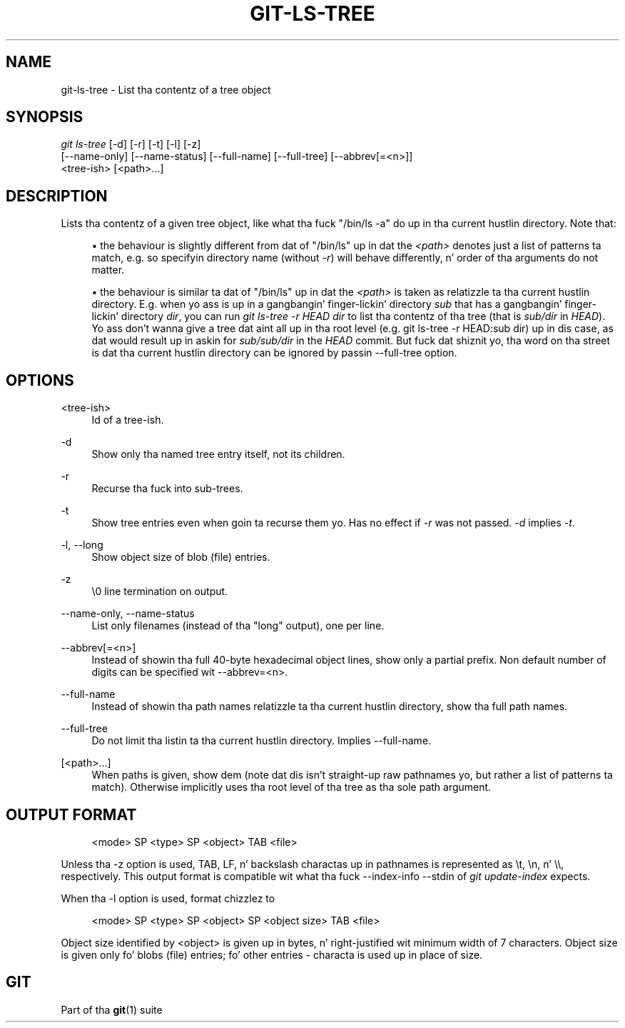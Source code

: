 '\" t
.\"     Title: git-ls-tree
.\"    Author: [FIXME: author] [see http://docbook.sf.net/el/author]
.\" Generator: DocBook XSL Stylesheets v1.78.1 <http://docbook.sf.net/>
.\"      Date: 10/25/2014
.\"    Manual: Git Manual
.\"    Source: Git 1.9.3
.\"  Language: Gangsta
.\"
.TH "GIT\-LS\-TREE" "1" "10/25/2014" "Git 1\&.9\&.3" "Git Manual"
.\" -----------------------------------------------------------------
.\" * Define some portabilitizzle stuff
.\" -----------------------------------------------------------------
.\" ~~~~~~~~~~~~~~~~~~~~~~~~~~~~~~~~~~~~~~~~~~~~~~~~~~~~~~~~~~~~~~~~~
.\" http://bugs.debian.org/507673
.\" http://lists.gnu.org/archive/html/groff/2009-02/msg00013.html
.\" ~~~~~~~~~~~~~~~~~~~~~~~~~~~~~~~~~~~~~~~~~~~~~~~~~~~~~~~~~~~~~~~~~
.ie \n(.g .ds Aq \(aq
.el       .ds Aq '
.\" -----------------------------------------------------------------
.\" * set default formatting
.\" -----------------------------------------------------------------
.\" disable hyphenation
.nh
.\" disable justification (adjust text ta left margin only)
.ad l
.\" -----------------------------------------------------------------
.\" * MAIN CONTENT STARTS HERE *
.\" -----------------------------------------------------------------
.SH "NAME"
git-ls-tree \- List tha contentz of a tree object
.SH "SYNOPSIS"
.sp
.nf
\fIgit ls\-tree\fR [\-d] [\-r] [\-t] [\-l] [\-z]
            [\-\-name\-only] [\-\-name\-status] [\-\-full\-name] [\-\-full\-tree] [\-\-abbrev[=<n>]]
            <tree\-ish> [<path>\&...]
.fi
.sp
.SH "DESCRIPTION"
.sp
Lists tha contentz of a given tree object, like what tha fuck "/bin/ls \-a" do up in tha current hustlin directory\&. Note that:
.sp
.RS 4
.ie n \{\
\h'-04'\(bu\h'+03'\c
.\}
.el \{\
.sp -1
.IP \(bu 2.3
.\}
the behaviour is slightly different from dat of "/bin/ls" up in dat the
\fI<path>\fR
denotes just a list of patterns ta match, e\&.g\&. so specifyin directory name (without
\fI\-r\fR) will behave differently, n' order of tha arguments do not matter\&.
.RE
.sp
.RS 4
.ie n \{\
\h'-04'\(bu\h'+03'\c
.\}
.el \{\
.sp -1
.IP \(bu 2.3
.\}
the behaviour is similar ta dat of "/bin/ls" up in dat the
\fI<path>\fR
is taken as relatizzle ta tha current hustlin directory\&. E\&.g\&. when yo ass is up in a gangbangin' finger-lickin' directory
\fIsub\fR
that has a gangbangin' finger-lickin' directory
\fIdir\fR, you can run
\fIgit ls\-tree \-r HEAD dir\fR
to list tha contentz of tha tree (that is
\fIsub/dir\fR
in
\fIHEAD\fR)\&. Yo ass don\(cqt wanna give a tree dat aint all up in tha root level (e\&.g\&.
git ls\-tree \-r HEAD:sub dir) up in dis case, as dat would result up in askin for
\fIsub/sub/dir\fR
in the
\fIHEAD\fR
commit\&. But fuck dat shiznit yo, tha word on tha street is dat tha current hustlin directory can be ignored by passin \-\-full\-tree option\&.
.RE
.SH "OPTIONS"
.PP
<tree\-ish>
.RS 4
Id of a tree\-ish\&.
.RE
.PP
\-d
.RS 4
Show only tha named tree entry itself, not its children\&.
.RE
.PP
\-r
.RS 4
Recurse tha fuck into sub\-trees\&.
.RE
.PP
\-t
.RS 4
Show tree entries even when goin ta recurse them\& yo. Has no effect if
\fI\-r\fR
was not passed\&.
\fI\-d\fR
implies
\fI\-t\fR\&.
.RE
.PP
\-l, \-\-long
.RS 4
Show object size of blob (file) entries\&.
.RE
.PP
\-z
.RS 4
\e0 line termination on output\&.
.RE
.PP
\-\-name\-only, \-\-name\-status
.RS 4
List only filenames (instead of tha "long" output), one per line\&.
.RE
.PP
\-\-abbrev[=<n>]
.RS 4
Instead of showin tha full 40\-byte hexadecimal object lines, show only a partial prefix\&. Non default number of digits can be specified wit \-\-abbrev=<n>\&.
.RE
.PP
\-\-full\-name
.RS 4
Instead of showin tha path names relatizzle ta tha current hustlin directory, show tha full path names\&.
.RE
.PP
\-\-full\-tree
.RS 4
Do not limit tha listin ta tha current hustlin directory\&. Implies \-\-full\-name\&.
.RE
.PP
[<path>\&...]
.RS 4
When paths is given, show dem (note dat dis isn\(cqt straight-up raw pathnames yo, but rather a list of patterns ta match)\&. Otherwise implicitly uses tha root level of tha tree as tha sole path argument\&.
.RE
.SH "OUTPUT FORMAT"
.sp
.if n \{\
.RS 4
.\}
.nf
<mode> SP <type> SP <object> TAB <file>
.fi
.if n \{\
.RE
.\}
.sp
Unless tha \-z option is used, TAB, LF, n' backslash charactas up in pathnames is represented as \et, \en, n' \e\e, respectively\&. This output format is compatible wit what tha fuck \-\-index\-info \-\-stdin of \fIgit update\-index\fR expects\&.
.sp
When tha \-l option is used, format chizzlez to
.sp
.if n \{\
.RS 4
.\}
.nf
<mode> SP <type> SP <object> SP <object size> TAB <file>
.fi
.if n \{\
.RE
.\}
.sp
Object size identified by <object> is given up in bytes, n' right\-justified wit minimum width of 7 characters\&. Object size is given only fo' blobs (file) entries; fo' other entries \- characta is used up in place of size\&.
.SH "GIT"
.sp
Part of tha \fBgit\fR(1) suite
